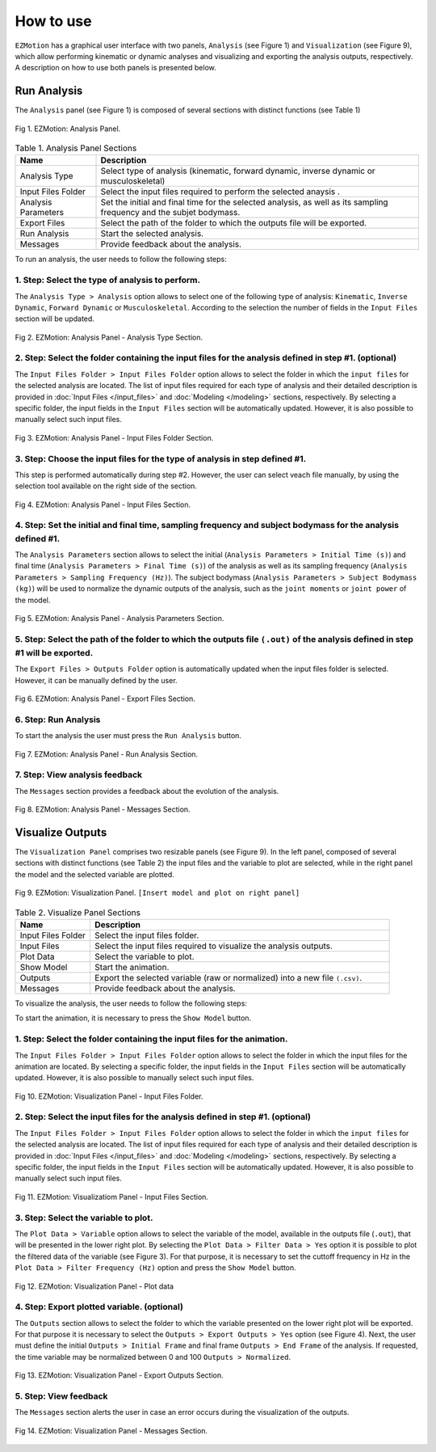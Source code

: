 How to use
==========

``EZMotion`` has a graphical user interface with two panels, ``Analysis`` (see Figure 1) and ``Visualization`` (see Figure 9), which  allow performing kinematic or dynamic analyses and visualizing and exporting the analysis outputs, respectively. A description on how to use both panels is presented below. 

Run Analysis
~~~~~~~~~~~~ 

The ``Analysis`` panel (see Figure 1) is composed of several sections with distinct functions (see Table 1)

.. figure:: .\\images\\EZ_Motion_Analysis_Panel.png
   :scale: 75 %
   :align: center
   :alt: EZMotion: Analysis Panel
   
   Fig 1. EZMotion: Analysis Panel.

.. list-table:: Table 1. Analysis Panel Sections
   :widths: 20 80
   :header-rows: 1

   * - Name
     - Description
   * - Analysis Type
     - Select type of analysis (kinematic, forward dynamic, inverse dynamic or musculoskeletal) 
   * - Input Files Folder
     - Select the input files required to perform the selected anaysis .
   * - Analysis Parameters
     - Set the initial and final time for the selected analysis, as well as its sampling frequency and the subjet bodymass. 
   * - Export Files
     - Select the path of the folder to which the outputs file will be exported. 
   * - Run Analysis
     - Start the selected analysis.  
   * - Messages
     - Provide feedback about the analysis.  
 
To run an analysis, the user needs to follow the following steps: 

**1. Step: Select the type of analysis to perform.**
----------------------------------------------------
  
The ``Analysis Type > Analysis`` option allows to select one of the following type of analysis: ``Kinematic``, ``Inverse Dynamic``, ``Forward Dynamic`` or ``Musculoskeletal``. According to the selection the number of fields in the ``Input Files`` section will be updated.  

.. figure:: .\\images\\EZ_Motion_Analysis_Panel_Analysis_Type.png
   :scale: 75 %
   :align: center
   :alt: EZMotion: Analysis Panel - Analysis Type Section
   
   Fig 2. EZMotion: Analysis Panel - Analysis Type Section.


**2. Step: Select the folder containing the input files for the analysis defined in step #1. (optional)**  
----------------------------------------------------

The ``Input Files Folder > Input Files Folder`` option allows to select the folder in which the ``input files`` for the selected analysis are located. The list of input files required for each type of analysis and their detailed description is provided in :doc:`Input Files </input_files>` and :doc:`Modeling </modeling>` sections, respectively. By selecting a specific folder, the input fields in the ``Input Files`` section will be automatically updated. However, it is also possible to manually select such input files.

.. figure:: .\\images\\EZ_Motion_Analysis_Panel_Input_Files_Folder.png
   :scale: 75 %
   :align: center
   :alt: EZMotion: Analysis Panel - Input Files Folder Section
   
   Fig 3. EZMotion: Analysis Panel - Input Files Folder Section.

**3. Step: Choose the input files for the type of analysis in step defined #1.** 
----------------------------------------------------
 
This step is performed automatically during step #2. However, the user can select veach file manually, by using the selection tool available on the right side of the section. 

.. figure:: .\\images\\EZ_Motion_Analysis_Panel_Input_Files.png
   :scale: 75 %
   :align: center
   :alt: EZMotion: Analysis Panel - Input Files Section
   
   Fig 4. EZMotion: Analysis Panel - Input Files Section.

**4. Step: Set the initial and final time, sampling frequency and subject bodymass  for the analysis defined #1.**  
----------------------------------------------------

The ``Analysis Parameters`` section allows to select the initial (``Analysis Parameters > Initial Time (s)``) and final time (``Analysis Parameters > Final Time (s)``) of the analysis as well as its sampling frequency (``Analysis Parameters > Sampling Frequency (Hz)``). The subject bodymass (``Analysis Parameters > Subject Bodymass (kg)``) will be used to normalize the dynamic outputs of the analysis, such as the ``joint moments`` or ``joint power`` of the model. 

.. figure:: .\\images\\EZ_Motion_Analysis_Panel_Analysis_Parameters.png
   :scale: 75 %
   :align: center
   :alt: EZMotion: Analysis Panel - Analysis Parameters Section
   
   Fig 5. EZMotion: Analysis Panel - Analysis Parameters Section.

**5. Step: Select the path of the folder to which the outputs file** ``(.out)`` **of the analysis defined in step #1 will be exported.**  
-----------------------------------------------

The ``Export Files > Outputs Folder`` option is automatically updated when the input files folder is selected. However, it can be manually defined by the user.

.. figure:: .\\images\\EZ_Motion_Analysis_Panel_Export_Files.png
   :scale: 75 %
   :align: center
   :alt: EZMotion: Analysis Panel - Export Files Section
   
   Fig 6. EZMotion: Analysis Panel - Export Files Section.

**6. Step: Run Analysis**
-------------------------

To start the analysis the user must press the ``Run Analysis`` button.

.. figure:: .\\images\\EZ_Motion_Analysis_Panel_Run_Analysis_Button.png
   :scale: 75 %
   :align: center
   :alt: EZMotion: Analysis Panel - Run Analysis Section
   
   Fig 7. EZMotion: Analysis Panel - Run Analysis Section.

**7. Step: View analysis feedback**
-----------------------------------

The ``Messages`` section provides a feedback about the evolution of the analysis.
	
.. figure:: .\\images\\EZ_Motion_Analysis_Panel_Messages.png
   :scale: 75 %
   :align: center
   :alt: EZMotion: Analysis Panel - Messages Section
   
   Fig 8. EZMotion: Analysis Panel - Messages Section.
	
	
Visualize Outputs
~~~~~~~~~~~~~~~~~ 
		
The ``Visualization Panel``	comprises two resizable panels (see Figure 9). In the left panel, composed of several sections with distinct functions (see Table 2) the input files and the variable to plot are selected, while in the right panel the model and the selected variable are plotted. 
				
.. figure:: .\\images\\EZ_Motion_Viz_Panel.png
	:scale: 75 %
	:align: center
	:alt: EZMotion: Visualization Panel

	Fig 9. EZMotion: Visualization Panel. ``[Insert model and plot on right panel]``

.. list-table:: Table 2. Visualize Panel Sections
   :widths: 20 80
   :header-rows: 1

   * - Name
     - Description
   * - Input Files Folder
     - Select the input files folder.
   * - Input Files 
     - Select the input files required to visualize the analysis outputs.
   * - Plot Data
     - Select the variable to plot. 
   * - Show Model
     - Start the animation.  
   * - Outputs
     - Export the selected variable (raw or normalized) into a new file ``(.csv)``. 
   * - Messages
     - Provide feedback about the analysis.  

To visualize the analysis, the user needs to follow the following steps: 

To start the animation, it is necessary to press the ``Show Model`` button. 		

**1. Step: Select the folder containing the input files for the animation.**
----------------------------------------------------
				
The ``Input Files Folder > Input Files Folder`` option allows to select the folder in which the input files for the animation are located. By selecting a specific folder, the input fields in the ``Input Files`` section will be automatically updated. However, it is also possible to manually select such input files.
			
		
.. figure:: .\\images\\EZ_Motion_Viz_Panel_Input_Files_Folder.png
   :scale: 75 %
   :align: center
   :alt: EZMotion: Visualization Panel - Input Files Folder.
   
   Fig 10. EZMotion: Visualization Panel - Input Files Folder.	
			
**2. Step: Select the input files for the analysis defined in step #1. (optional)**  
----------------------------------------------------

The ``Input Files Folder > Input Files Folder`` option allows to select the folder in which the ``input files`` for the selected analysis are located. The list of input files required for each type of analysis and their detailed description is provided in :doc:`Input Files </input_files>` and :doc:`Modeling </modeling>` sections, respectively. By selecting a specific folder, the input fields in the ``Input Files`` section will be automatically updated. However, it is also possible to manually select such input files.
		
.. figure:: .\\images\\EZ_Motion_Viz_Panel_Input_Files.png
   :scale: 75 %
   :align: center
   :alt: EZMotion: Analysis Panel - Input Files Section
   
   Fig 11. EZMotion: Visualizatiom Panel - Input Files Section.
	
**3. Step: Select the variable to plot.**  
----------------------------------------------------		
			
The ``Plot Data > Variable`` option allows to select the variable of the model, available in the outputs file (``.out``), that will be presented in the lower right plot. 
By selecting the ``Plot Data > Filter Data > Yes`` option it is possible to plot the filtered data of the variable (see Figure 3). For that purpose, it is necessary to set the  cuttoff frequency in Hz in the ``Plot Data > Filter Frequency (Hz)`` option and press the ``Show Model`` button.
				
.. figure:: .\\images\\EZ_Motion_Viz_Panel_Plot_Data.png
	:scale: 75 %
	:align: center
	:alt: EZMotion: Visualization Panel - Plot data

	Fig 12. EZMotion: Visualization Panel - Plot data


**4. Step: Export plotted variable. (optional)**  
----------------------------------------------------	

The ``Outputs`` section allows to select the folder to which the variable presented on the lower right plot will be exported. For that purpose it is necessary to select the ``Outputs > Export Outputs > Yes`` option (see Figure 4). Next, the user must define the initial ``Outputs > Initial Frame`` and final frame ``Outputs > End Frame`` of the analysis. If requested, the time variable may be normalized between 0 and 100 ``Outputs > Normalized``.
		
.. figure:: .\\images\\EZ_Motion_Viz_Panel_Export_Outputs.png
	:scale: 75 %
	:align: center
	:alt: EZMotion: Visualization Panel - Export Outputs Section

	Fig 13. EZMotion: Visualization Panel - Export Outputs Section.
	
	
**5. Step: View feedback**
-----------------------------------

The ``Messages`` section alerts the user in case an error occurs during the visualization of the outputs.
	
.. figure:: .\\images\\EZ_Motion_Viz_Panel_Messages.png
   :scale: 75 %
   :align: center
   :alt: EZMotion: Visualization Panel - Messages Section
   
   Fig 14. EZMotion: Visualization Panel - Messages Section.